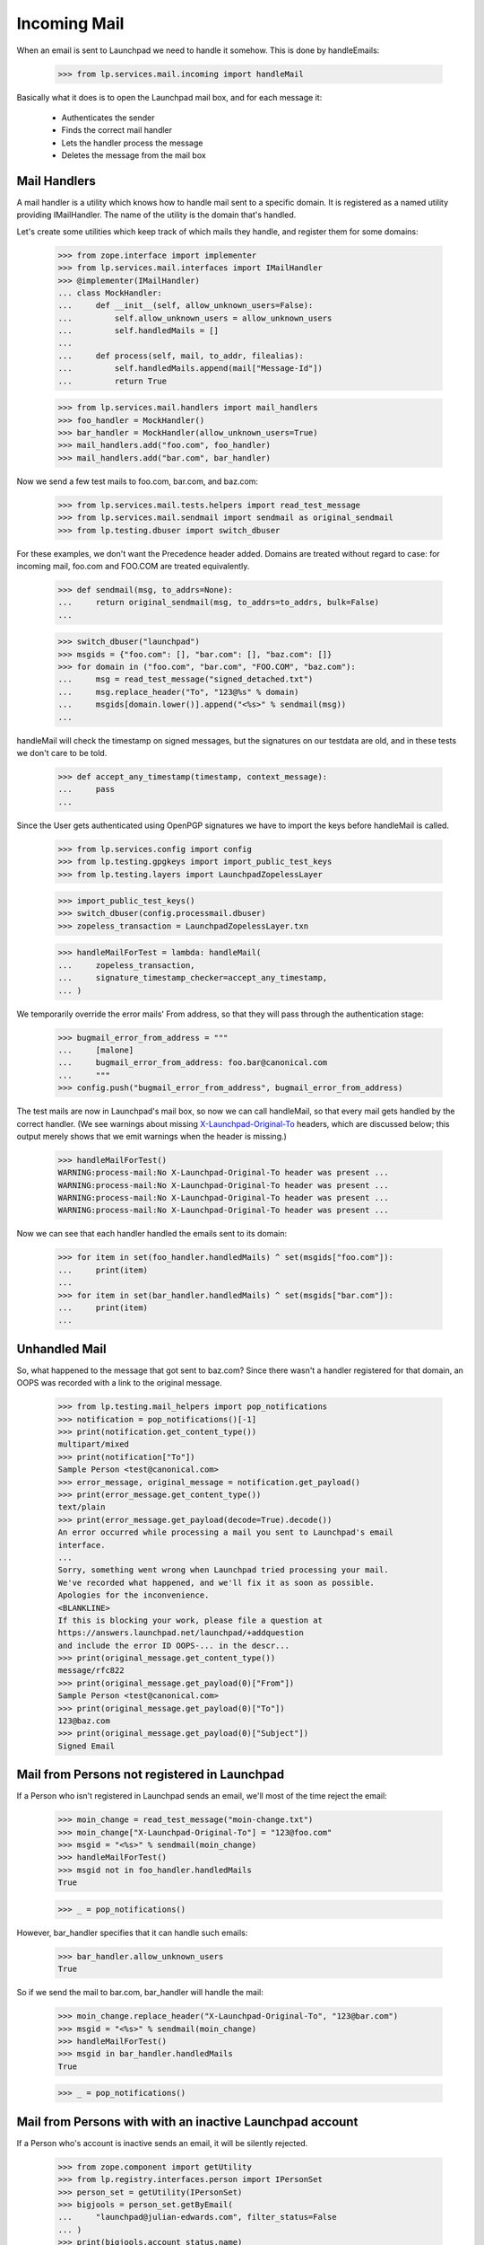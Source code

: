 Incoming Mail
=============

When an email is sent to Launchpad we need to handle it somehow. This
is done by handleEmails:

    >>> from lp.services.mail.incoming import handleMail

Basically what it does is to open the Launchpad mail box, and for each
message it:

    * Authenticates the sender
    * Finds the correct mail handler
    * Lets the handler process the message
    * Deletes the message from the mail box


-------------
Mail Handlers
-------------

A mail handler is a utility which knows how to handle mail sent to a
specific domain. It is registered as a named utility providing
IMailHandler. The name of the utility is the domain that's handled.

Let's create some utilities which keep track of which mails they
handle, and register them for some domains:

    >>> from zope.interface import implementer
    >>> from lp.services.mail.interfaces import IMailHandler
    >>> @implementer(IMailHandler)
    ... class MockHandler:
    ...     def __init__(self, allow_unknown_users=False):
    ...         self.allow_unknown_users = allow_unknown_users
    ...         self.handledMails = []
    ...
    ...     def process(self, mail, to_addr, filealias):
    ...         self.handledMails.append(mail["Message-Id"])
    ...         return True

    >>> from lp.services.mail.handlers import mail_handlers
    >>> foo_handler = MockHandler()
    >>> bar_handler = MockHandler(allow_unknown_users=True)
    >>> mail_handlers.add("foo.com", foo_handler)
    >>> mail_handlers.add("bar.com", bar_handler)

Now we send a few test mails to foo.com, bar.com, and baz.com:

    >>> from lp.services.mail.tests.helpers import read_test_message
    >>> from lp.services.mail.sendmail import sendmail as original_sendmail
    >>> from lp.testing.dbuser import switch_dbuser

For these examples, we don't want the Precedence header added. Domains
are treated without regard to case: for incoming mail, foo.com and
FOO.COM are treated equivalently.

    >>> def sendmail(msg, to_addrs=None):
    ...     return original_sendmail(msg, to_addrs=to_addrs, bulk=False)
    ...

    >>> switch_dbuser("launchpad")
    >>> msgids = {"foo.com": [], "bar.com": [], "baz.com": []}
    >>> for domain in ("foo.com", "bar.com", "FOO.COM", "baz.com"):
    ...     msg = read_test_message("signed_detached.txt")
    ...     msg.replace_header("To", "123@%s" % domain)
    ...     msgids[domain.lower()].append("<%s>" % sendmail(msg))
    ...

handleMail will check the timestamp on signed messages, but the signatures
on our testdata are old, and in these tests we don't care to be told.

    >>> def accept_any_timestamp(timestamp, context_message):
    ...     pass
    ...

Since the User gets authenticated using OpenPGP signatures we have to
import the keys before handleMail is called.

    >>> from lp.services.config import config
    >>> from lp.testing.gpgkeys import import_public_test_keys
    >>> from lp.testing.layers import LaunchpadZopelessLayer

    >>> import_public_test_keys()
    >>> switch_dbuser(config.processmail.dbuser)
    >>> zopeless_transaction = LaunchpadZopelessLayer.txn

    >>> handleMailForTest = lambda: handleMail(
    ...     zopeless_transaction,
    ...     signature_timestamp_checker=accept_any_timestamp,
    ... )


We temporarily override the error mails' From address, so that they will
pass through the authentication stage:

    >>> bugmail_error_from_address = """
    ...     [malone]
    ...     bugmail_error_from_address: foo.bar@canonical.com
    ...     """
    >>> config.push("bugmail_error_from_address", bugmail_error_from_address)

The test mails are now in Launchpad's mail box, so now we can call
handleMail, so that every mail gets handled by the correct handler.  (We
see warnings about missing `X-Launchpad-Original-To`_ headers, which are
discussed below; this output merely shows that we emit warnings when the
header is missing.)

    >>> handleMailForTest()
    WARNING:process-mail:No X-Launchpad-Original-To header was present ...
    WARNING:process-mail:No X-Launchpad-Original-To header was present ...
    WARNING:process-mail:No X-Launchpad-Original-To header was present ...
    WARNING:process-mail:No X-Launchpad-Original-To header was present ...

Now we can see that each handler handled the emails sent to its domain:

    >>> for item in set(foo_handler.handledMails) ^ set(msgids["foo.com"]):
    ...     print(item)
    ...
    >>> for item in set(bar_handler.handledMails) ^ set(msgids["bar.com"]):
    ...     print(item)
    ...

--------------
Unhandled Mail
--------------

So, what happened to the message that got sent to baz.com? Since there
wasn't a handler registered for that domain, an OOPS was recorded with
a link to the original message.

    >>> from lp.testing.mail_helpers import pop_notifications
    >>> notification = pop_notifications()[-1]
    >>> print(notification.get_content_type())
    multipart/mixed
    >>> print(notification["To"])
    Sample Person <test@canonical.com>
    >>> error_message, original_message = notification.get_payload()
    >>> print(error_message.get_content_type())
    text/plain
    >>> print(error_message.get_payload(decode=True).decode())
    An error occurred while processing a mail you sent to Launchpad's email
    interface.
    ...
    Sorry, something went wrong when Launchpad tried processing your mail.
    We've recorded what happened, and we'll fix it as soon as possible.
    Apologies for the inconvenience.
    <BLANKLINE>
    If this is blocking your work, please file a question at
    https://answers.launchpad.net/launchpad/+addquestion
    and include the error ID OOPS-... in the descr...
    >>> print(original_message.get_content_type())
    message/rfc822
    >>> print(original_message.get_payload(0)["From"])
    Sample Person <test@canonical.com>
    >>> print(original_message.get_payload(0)["To"])
    123@baz.com
    >>> print(original_message.get_payload(0)["Subject"])
    Signed Email

---------------------------------------------
Mail from Persons not registered in Launchpad
---------------------------------------------

If a Person who isn't registered in Launchpad sends an email, we'll
most of the time reject the email:

    >>> moin_change = read_test_message("moin-change.txt")
    >>> moin_change["X-Launchpad-Original-To"] = "123@foo.com"
    >>> msgid = "<%s>" % sendmail(moin_change)
    >>> handleMailForTest()
    >>> msgid not in foo_handler.handledMails
    True

    >>> _ = pop_notifications()

However, bar_handler specifies that it can handle such emails:

    >>> bar_handler.allow_unknown_users
    True

So if we send the mail to bar.com, bar_handler will handle the mail:

    >>> moin_change.replace_header("X-Launchpad-Original-To", "123@bar.com")
    >>> msgid = "<%s>" % sendmail(moin_change)
    >>> handleMailForTest()
    >>> msgid in bar_handler.handledMails
    True

    >>> _ = pop_notifications()

---------------------------------------------------------
Mail from Persons with with an inactive Launchpad account
---------------------------------------------------------

If a Person who's account is inactive sends an email, it will be
silently rejected.

    >>> from zope.component import getUtility
    >>> from lp.registry.interfaces.person import IPersonSet
    >>> person_set = getUtility(IPersonSet)
    >>> bigjools = person_set.getByEmail(
    ...     "launchpad@julian-edwards.com", filter_status=False
    ... )
    >>> print(bigjools.account_status.name)
    NOACCOUNT

    >>> msg = read_test_message("unsigned_inactive.txt")
    >>> msgid = sendmail(msg, ["edit@malone-domain"])
    >>> handleMailForTest()
    >>> msgid not in foo_handler.handledMails
    True

    >>> msg = read_test_message("invalid_signed_inactive.txt")
    >>> msgid = sendmail(msg, ["edit@malone-domain"])
    >>> handleMailForTest()
    >>> msgid not in foo_handler.handledMails
    True

-----------------------
X-Launchpad-Original-To
-----------------------

If available, the X-Launchpad-Original-To header is used to determine to
which address the email was sent to:

    >>> msg = read_test_message("signed_detached.txt")
    >>> msg.replace_header("To", "123@foo.com")
    >>> msg["CC"] = "123@foo.com"
    >>> msg["X-Launchpad-Original-To"] = "123@bar.com"
    >>> msgid = "<%s>" % sendmail(msg, ["123@bar.com"])
    >>> handleMailForTest()
    >>> msgid in bar_handler.handledMails
    True

Only the address in X-Launchpad-Original-To header will be used. The
addresses in the To and CC headers will be ignored:

    >>> msgid in foo_handler.handledMails
    False

-------------------------------
OOPSes processing incoming mail
-------------------------------

If an unhandled exception occurs when we try to process an email from
a user, we record an OOPS with the exception and send it to the user.

We create a handler that is guaranteed to raise an exception when
attempting to process incoming mail.

    >>> class TestOopsException(Exception):
    ...     pass
    ...
    >>> @implementer(IMailHandler)
    ... class OopsHandler:
    ...     allow_unknown_users = True
    ...
    ...     def process(self, mail, to_addr, filealias):
    ...         raise TestOopsException()
    >>> mail_handlers.add("oops.com", OopsHandler())

And submit an email to the handler.

    >>> import email
    >>> msg = email.message_from_string(
    ...     """From: Foo Bar <foo.bar@canonical.com>
    ... To: launchpad@oops.com
    ... X-Launchpad-Original-To: launchpad@oops.com
    ... Subject: doesn't matter
    ...
    ... doesn't matter
    ... """
    ... )
    >>> msgid = sendmail(msg, ["edit@malone-domain"])
    >>> handleMailForTest()
    ERROR:process-mail:An exception was raised inside the handler:
    ...
    TestOopsException

An exception is raised, an OOPS is recorded, and an email is sent back
to the user, citing the OOPS ID, with the original message attached.

    >>> notification = pop_notifications()[-1]
    >>> print(notification.get_content_type())
    multipart/mixed
    >>> print(notification["To"])
    Foo Bar <foo.bar@canonical.com>
    >>> error_message, original_message = notification.get_payload()
    >>> print(error_message.get_content_type())
    text/plain
    >>> print(error_message.get_payload(decode=True).decode())
    An error occurred while processing a mail you sent to Launchpad's email
    interface.
    ...
    Sorry, something went wrong when Launchpad tried processing your mail.
    We've recorded what happened, and we'll fix it as soon as possible.
    Apologies for the inconvenience.
    <BLANKLINE>
    If this is blocking your work, please file a question at
    https://answers.launchpad.net/launchpad/+addquestion
    and include the error ID OOPS-... in the descr...
    >>> print(original_message.get_content_type())
    message/rfc822
    >>> print(original_message.get_payload(0)["From"])
    Foo Bar <foo.bar@canonical.com>
    >>> print(original_message.get_payload(0)["To"])
    launchpad@oops.com
    >>> print(original_message.get_payload(0)["X-Launchpad-Original-To"])
    launchpad@oops.com
    >>> print(original_message.get_payload(0)["Subject"])
    doesn't matter

OOPS notifications work even if the From: address isn't properly MIME-encoded.

    >>> msg = email.message_from_bytes(
    ...     """From: \u05D1 <bet@canonical.com>
    ... To: launchpad@oops.com
    ... X-Launchpad-Original-To: launchpad@oops.com
    ... Subject: doesn't matter
    ...
    ... doesn't matter
    ... """.encode(
    ...         "UTF-8"
    ...     )
    ... )
    >>> msgid = sendmail(msg, ["edit@malone-domain"])
    >>> handleMailForTest()
    ERROR:process-mail:An exception was raised inside the handler:
    ...
    TestOopsException

    >>> from email.header import decode_header
    >>> from email.utils import parseaddr
    >>> notification = pop_notifications()[-1]
    >>> print(notification.get_content_type())
    multipart/mixed
    >>> print(
    ...     pretty(six.ensure_text(decode_header(notification["To"])[0][0]))
    ... )
    '\u05d1 <bet@canonical.com>'
    >>> error_message, original_message = notification.get_payload()
    >>> print(error_message.get_content_type())
    text/plain
    >>> print(error_message.get_payload(decode=True).decode())
    An error occurred while processing a mail you sent to Launchpad's email
    interface.
    ...
    Sorry, something went wrong when Launchpad tried processing your mail.
    We've recorded what happened, and we'll fix it as soon as possible.
    Apologies for the inconvenience.
    <BLANKLINE>
    If this is blocking your work, please file a question at
    https://answers.launchpad.net/launchpad/+addquestion
    and include the error ID OOPS-... in the descr...
    >>> print(original_message.get_content_type())
    message/rfc822
    >>> print(parseaddr(str(original_message.get_payload(0)["From"]))[1])
    bet@canonical.com
    >>> print(original_message.get_payload(0)["To"])
    launchpad@oops.com
    >>> print(original_message.get_payload(0)["X-Launchpad-Original-To"])
    launchpad@oops.com
    >>> print(original_message.get_payload(0)["Subject"])
    doesn't matter

Unauthorized exceptions, which are ignored for the purpose of OOPS
reporting in the web interface, are not ignored in the email interface.

    >>> from twisted.cred.error import Unauthorized
    >>> @implementer(IMailHandler)
    ... class UnauthorizedOopsHandler:
    ...     def process(self, mail, to_addr, filealias):
    ...         raise Unauthorized()
    >>> mail_handlers.add("unauthorized.com", UnauthorizedOopsHandler())

    >>> msg = email.message_from_string(
    ...     """From: Foo Bar <foo.bar@canonical.com>
    ... To: launchpad@unauthorized.com
    ... X-Launchpad-Original-To: launchpad@unauthorized.com
    ... Subject: doesn't matter
    ...
    ... doesn't matter
    ... """
    ... )
    >>> msgid = sendmail(msg, ["edit@malone-domain"])
    >>> handleMailForTest()
    ERROR:process-mail:An exception was raised inside the handler:
    ...
    twisted.cred.error.Unauthorized

    >>> notification = pop_notifications()[-1]
    >>> print(notification.get_content_type())
    multipart/mixed
    >>> print(notification["To"])
    Foo Bar <foo.bar@canonical.com>
    >>> error_message, original_message = notification.get_payload()
    >>> print(error_message.get_content_type())
    text/plain
    >>> print(error_message.get_payload(decode=True).decode())
    An error occurred while processing a mail you sent to Launchpad's email
    interface.
    ...
    Sorry, something went wrong when Launchpad tried processing your mail.
    We've recorded what happened, and we'll fix it as soon as possible.
    Apologies for the inconvenience.
    <BLANKLINE>
    If this is blocking your work, please file a question at
    https://answers.launchpad.net/launchpad/+addquestion
    and include the error ID OOPS-... in the descr...
    >>> print(original_message.get_content_type())
    message/rfc822
    >>> print(original_message.get_payload(0)["From"])
    Foo Bar <foo.bar@canonical.com>
    >>> print(original_message.get_payload(0)["To"])
    launchpad@unauthorized.com
    >>> print(original_message.get_payload(0)["X-Launchpad-Original-To"])
    launchpad@unauthorized.com
    >>> print(original_message.get_payload(0)["Subject"])
    doesn't matter

-------------
DB exceptions
-------------

If something goes wrongs in the handler, a DB exception can be raised,
leaving the database in a bad state. If that happens a traceback should
be printed, and the mail should be deleted from the queue.

Let's create and register a handler which raises a SQL error:

    >>> from lp.services.database.sqlbase import cursor
    >>> @implementer(IMailHandler)
    ... class DBExceptionRaiser:
    ...     def process(self, mail, to_addr, filealias):
    ...         cur = cursor()
    ...         cur.execute("SELECT 1/0")
    >>> mail_handlers.add("except.com", DBExceptionRaiser())

Now we send a mail to the handler, which will cause an exception:

    >>> exception_raiser = email.message_from_string(
    ...     """From: Foo Bar <foo.bar@canonical.com>
    ... To: something@except.com
    ... X-Launchpad-Original-To: something@except.com
    ... Subject: Raise an exception
    ...
    ... This part is not important.
    ... """
    ... )
    >>> msgid = sendmail(exception_raiser, ["something@exception.com"])

We send another mail as well, in order to make sure that it gets
processed as well:

    >>> msg = read_test_message("signed_detached.txt")
    >>> msg.replace_header("To", "123@foo.com")
    >>> msgid = "<%s>" % sendmail(msg)

If we call handleMail(), we'll see some useful error messages printed
out:

    >>> handleMailForTest()
    ERROR:...:An exception was raised inside the handler: http://...
    Traceback (most recent call last):
    ...
    ...DivisionByZero: division by zero
    <BLANKLINE>
    WARNING...

The second mail we sent got handled despite the exception:

    >>> msgid in foo_handler.handledMails
    True

There is only one mail left in the mail box - the one sent back to
the user reporting the error:

    >>> from lp.services.mail import stub
    >>> len(stub.test_emails)
    1

---------------------
Librarian not running
---------------------

If for some reason the Librarian isn't up and running, we shouldn't
lose any emails. All that should happen is that an error should get
logged.


    >>> from lp.testing.layers import LibrarianLayer
    >>> LibrarianLayer.hide()

    >>> msg = read_test_message("signed_detached.txt")
    >>> msg.replace_header("To", "123@foo.com")
    >>> msgid = "<%s>" % sendmail(msg)
    >>> len(stub.test_emails)
    2

    >>> handleMailForTest()
    ERROR:...:Upload to Librarian failed...
    ...
    lp.services.librarian.interfaces.client.UploadFailed:
    ...Connection refused...

    >>> len(stub.test_emails)
    2

    >>> LibrarianLayer.reveal()
    >>> _ = pop_notifications()

----------------
Handling bounces
----------------

Some broken mailers might not respect the Errors-To and Return-Path
headers, send error messages back to the address, from which the email
was sent. To prevent mail loops, we try to detect such errors, and
simply drop the emails.

Emails with an empty Return-Path header should be dropped:

    >>> msg = read_test_message("signed_detached.txt")
    >>> msg.replace_header("To", "123@foo.com")
    >>> msg["Return-Path"] = "<>"
    >>> msgid = "<%s>" % sendmail(msg)
    >>> handleMailForTest()
    >>> msgid in foo_handler.handledMails
    False

Since this happens way too often, as we seem to get more spam than
legitimate email, an email is not sent about it to the errors-list.

    >>> pop_notifications()
    []

If the content type is multipart/report, it's most likely a DSN
(RFC 3464), so those get dropped as well. Normally a DSN should have an
empty Return-Path, but there are some broken mailers out there.

    >>> msg = read_test_message("signed_inline.txt")
    >>> msg.replace_header("To", "123@foo.com")
    >>> msg["Return-Path"] = "<not@empty.com>"
    >>> msg["Content-Type"] = (
    ...     "multipart/report; report-type=delivery-status;"
    ...     ' boundary="boundary"'
    ... )
    >>> msgid = "<%s>" % sendmail(msg)
    >>> handleMailForTest()
    >>> msgid in foo_handler.handledMails
    False

    >>> pop_notifications()
    []

Email with the Precedence header are probably from an auto-responder or
another robot. We also drop those.

    >>> msg = read_test_message("signed_inline.txt")
    >>> msg.replace_header("To", "123@foo.com")
    >>> msg["Return-Path"] = "<not@empty.com>"
    >>> msg["Precedence"] = "bulk"
    >>> msgid = "<%s>" % sendmail(msg)
    >>> handleMailForTest()
    >>> msgid in foo_handler.handledMails
    False

    >>> pop_notifications()
    []


.. Doctest cleanup

    >>> config_data = config.pop("bugmail_error_from_address")
    >>> mail_handlers.add("foo.com", None)
    >>> mail_handlers.add("bar.com", None)
    >>> mail_handlers.add("except.com", None)
